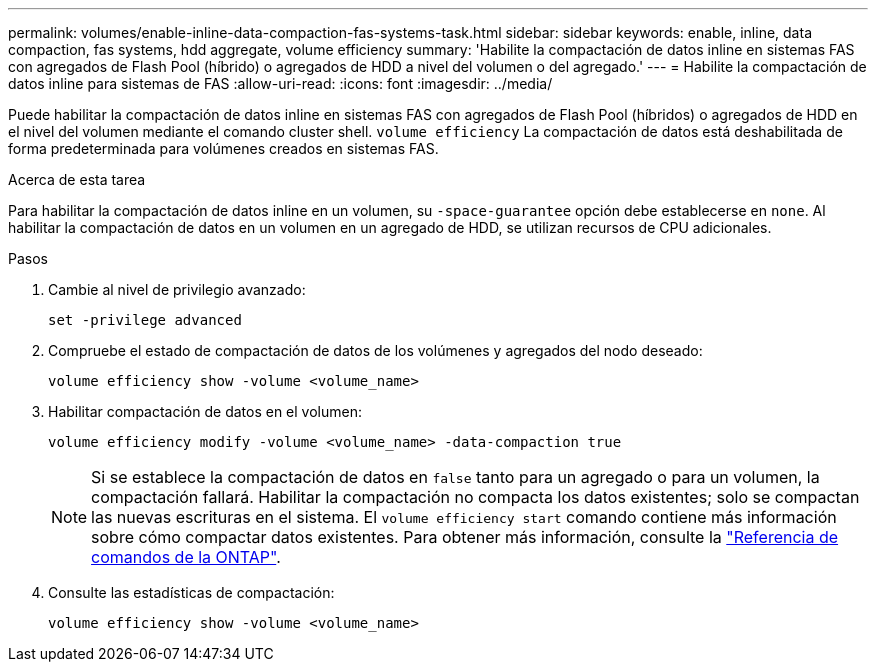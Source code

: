 ---
permalink: volumes/enable-inline-data-compaction-fas-systems-task.html 
sidebar: sidebar 
keywords: enable, inline, data compaction, fas systems, hdd aggregate, volume efficiency 
summary: 'Habilite la compactación de datos inline en sistemas FAS con agregados de Flash Pool (híbrido) o agregados de HDD a nivel del volumen o del agregado.' 
---
= Habilite la compactación de datos inline para sistemas de FAS
:allow-uri-read: 
:icons: font
:imagesdir: ../media/


[role="lead"]
Puede habilitar la compactación de datos inline en sistemas FAS con agregados de Flash Pool (híbridos) o agregados de HDD en el nivel del volumen mediante el comando cluster shell. `volume efficiency` La compactación de datos está deshabilitada de forma predeterminada para volúmenes creados en sistemas FAS.

.Acerca de esta tarea
Para habilitar la compactación de datos inline en un volumen, su `-space-guarantee` opción debe establecerse en `none`. Al habilitar la compactación de datos en un volumen en un agregado de HDD, se utilizan recursos de CPU adicionales.

.Pasos
. Cambie al nivel de privilegio avanzado:
+
[source, cli]
----
set -privilege advanced
----
. Compruebe el estado de compactación de datos de los volúmenes y agregados del nodo deseado:
+
[source, cli]
----
volume efficiency show -volume <volume_name>
----
. Habilitar compactación de datos en el volumen:
+
[source, cli]
----
volume efficiency modify -volume <volume_name> -data-compaction true
----
+
[NOTE]
====
Si se establece la compactación de datos en `false` tanto para un agregado o para un volumen, la compactación fallará. Habilitar la compactación no compacta los datos existentes; solo se compactan las nuevas escrituras en el sistema. El `volume efficiency start` comando contiene más información sobre cómo compactar datos existentes. Para obtener más información, consulte la https://docs.netapp.com/us-en/ontap-cli["Referencia de comandos de la ONTAP"^].

====
. Consulte las estadísticas de compactación:
+
[source, cli]
----
volume efficiency show -volume <volume_name>
----

